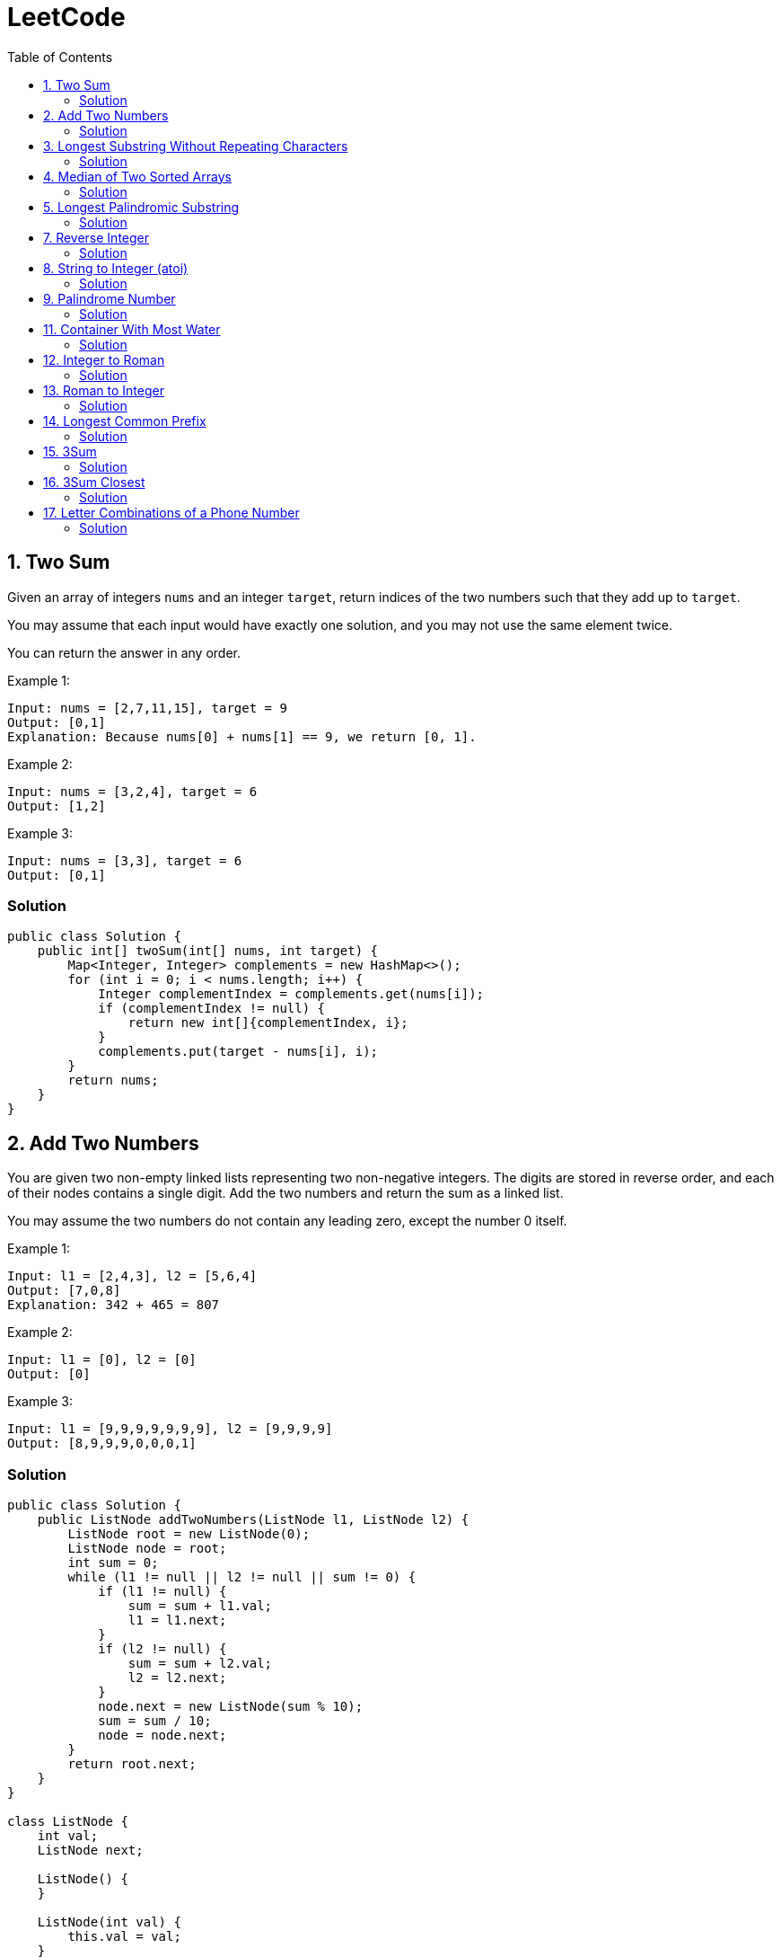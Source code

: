 = LeetCode
:toc:
:toc: left

== 1. Two Sum

Given an array of integers `nums` and an integer `target`, return indices of the two numbers such that they add up to `target`.

You may assume that each input would have exactly one solution, and you may not use the same element twice.

You can return the answer in any order.

Example 1:
[source,text]

----
Input: nums = [2,7,11,15], target = 9
Output: [0,1]
Explanation: Because nums[0] + nums[1] == 9, we return [0, 1].
----

Example 2:
[source,text]

----
Input: nums = [3,2,4], target = 6
Output: [1,2]
----

Example 3:
[source,text]

----
Input: nums = [3,3], target = 6
Output: [0,1]
----

=== Solution

[source,java]
----
public class Solution {
    public int[] twoSum(int[] nums, int target) {
        Map<Integer, Integer> complements = new HashMap<>();
        for (int i = 0; i < nums.length; i++) {
            Integer complementIndex = complements.get(nums[i]);
            if (complementIndex != null) {
                return new int[]{complementIndex, i};
            }
            complements.put(target - nums[i], i);
        }
        return nums;
    }
}
----

== 2. Add Two Numbers

You are given two non-empty linked lists representing two non-negative integers.
The digits are stored in reverse order, and each of their nodes contains a single digit.
Add the two numbers and return the sum as a linked list.

You may assume the two numbers do not contain any leading zero, except the number 0 itself.

Example 1:
[source,text]

----
Input: l1 = [2,4,3], l2 = [5,6,4]
Output: [7,0,8]
Explanation: 342 + 465 = 807
----

Example 2:
[source,text]

----
Input: l1 = [0], l2 = [0]
Output: [0]
----

Example 3:
[source,text]

----
Input: l1 = [9,9,9,9,9,9,9], l2 = [9,9,9,9]
Output: [8,9,9,9,0,0,0,1]
----

=== Solution

[source,java]
----
public class Solution {
    public ListNode addTwoNumbers(ListNode l1, ListNode l2) {
        ListNode root = new ListNode(0);
        ListNode node = root;
        int sum = 0;
        while (l1 != null || l2 != null || sum != 0) {
            if (l1 != null) {
                sum = sum + l1.val;
                l1 = l1.next;
            }
            if (l2 != null) {
                sum = sum + l2.val;
                l2 = l2.next;
            }
            node.next = new ListNode(sum % 10);
            sum = sum / 10;
            node = node.next;
        }
        return root.next;
    }
}

class ListNode {
    int val;
    ListNode next;

    ListNode() {
    }

    ListNode(int val) {
        this.val = val;
    }

    ListNode(int val, ListNode next) {
        this.val = val;
        this.next = next;
    }

    @Override
    public boolean equals(Object o) {
        if (this == o) return true;
        if (o == null || getClass() != o.getClass()) return false;
        ListNode listNode = (ListNode) o;
        return val == listNode.val && Objects.equals(next, listNode.next);
    }

    @Override
    public int hashCode() {
        return Objects.hash(val, next);
    }
}
----

== 3. Longest Substring Without Repeating Characters

Given a string `s`, find the length of the longest substring without repeating characters.

Example 1:
[source,text]

----
Input: s = "abcabcbb"
Output: 3
Explanation: The answer is "abc", with the length of 3.
----

Example 2:
[source,text]

----
Input: s = "bbbbb"
Output: 1
Explanation: The answer is "b", with the length of 1.
----

Example 3:
[source,text]

----
Input: s = "pwwkew"
Output: 3
Explanation: The answer is "wke", with the length of 3.
----

Notice that the answer must be a substring, "*pwke*" is a subsequence and not a substring.

=== Solution

[source,java]
----
public class Solution {
    public int lengthOfLongestSubstring(String s) {
        Map<Character, Integer> map = new HashMap<>();
        int maxLength = 0;
        int start = 0;
        for (int end = 0; end < s.length(); end++) {
            if (map.containsKey(s.charAt(end))) {
                start = Math.max(start, map.get(s.charAt(end)) + 1);
            }
            map.put(s.charAt(end), end);
            maxLength = Math.max(maxLength, end - start + 1);
        }
        return maxLength;
    }
}
----

== 4. Median of Two Sorted Arrays

Given two sorted arrays `nums1` and `nums2` of size `m` and `n` respectively, return the median of the two sorted arrays.

The overall run time complexity should be `O(log (m+n))`.

Example 1:
[source,text]

----
Input: nums1 = [1,3], nums2 = [2]
Output: 2.00000
Explanation: merged array = [1,2,3] and median is 2.
----

Example 2:
[source,text]

----
Input: nums1 = [1,2], nums2 = [3,4]
Output: 2.50000
Explanation: merged array = [1,2,3,4] and median is (2 + 3) / 2 = 2.5.
----

=== Solution

[source,java]
----
public class Solution {
    public double findMedianSortedArrays(int[] nums1, int[] nums2) {
        int[] result = IntStream.concat(Arrays.stream(nums1), Arrays.stream(nums2))
                .sorted()
                .toArray();

        return result.length % 2 == 0
                ? (result[(result.length / 2)] + result[result.length / 2 - 1]) / 2.0
                : result[(result.length - 1) / 2];
    }
}
----

== 5. Longest Palindromic Substring

Given a string `s`, return the longest palindromic substring in `s`.

Example 1:
[source,text]

----
Input: s = "babad"
Output: "bab"
Explanation: "aba" is also a valid answer.
----

Example 2:
[source,text]

----
Input: s = "cbbd"
Output: "bb"
----

=== Solution

[source,java]
----
public class Solution {
    public String longestPalindrome(String s) {
        String longest = s.substring(0, 1);
        for (int i = 0; i < s.length(); i++) {
            String palindrome = getString(s, i, i);
            if (palindrome.length() > longest.length()) {
                longest = palindrome;
            }
            palindrome = getString(s, i, i + 1);
            if (palindrome.length() > longest.length()) {
                longest = palindrome;
            }
        }
        return longest;
    }

    private String getString(String s, int left, int right) {
        while (left >= 0 && right < s.length() && s.charAt(left) == s.charAt(right)) {
            left--;
            right++;
        }
        return s.substring(left + 1, right);
    }
}
----

== 7. Reverse Integer

Given a signed 32-bit integer `x`, return `x` with its digits reversed.
If reversing `x` causes the value to go outside the signed 32-bit integer range `[-231, 231 - 1]`, then return 0.

Assume the environment does not allow you to store 64-bit integers (signed or unsigned).

Example 1:
[source,text]

----
Input: x = 123
Output: 321
----

Example 2:
[source,text]

----
Input: x = -123
Output: -321
----

Example 3:
[source,text]

----
Input: x = 120
Output: 21
----

Example 4:
[source,text]

----
Input: x = 1534236469
Output: 0
----

=== Solution

[source,java]
----
public class Solution {
    public int reverse(int x) {
        int iter = x < 0 ? x * -1 : x;
        long result = 0;

        while (iter > 0) {
            result = result * 10 + iter % 10;
            iter = iter / 10;
        }

        if (result > Integer.MAX_VALUE) {
            return 0;
        }

        return x < 0 ? (int) result * -1 : (int) result;
    }
}
----

== 8. String to Integer (atoi)

Implement the myAtoi(string s) function, which converts a string to a 32-bit signed integer (similar to C/C++'s atoi function).

The algorithm for myAtoi(string s) is as follows:

. Read in and ignore any leading whitespace.
. Check if the next character (if not already at the end of the string) is `-` or `+`.
Read this character in if it is either.
This determines if the final result is negative or positive respectively.
Assume the result is positive if neither is present.
. Read in next the characters until the next non-digit character or the end of the input is reached.
The rest of the string is ignored.
. Convert these digits into an integer (i.e. `"123" -> 123`, `"0032" -> 32`).
If no digits were read, then the integer is 0. Change the sign as necessary (from step 2).
. If the integer is out of the 32-bit signed integer range `[-2e31, 2e31 - 1]`, then clamp the integer so that it remains in the range.
Specifically, integers less than `-2e31` should be clamped to `-2e31`, and integers greater than `2e31 - 1` should be clamped to `2e31 - 1`.
. Return the integer as the final result.

Note:

* Only the space character `' '` is considered a whitespace character.
* Do not ignore any characters other than the leading whitespace or the rest of the string after the digits.

Example 1:
[source,text]

----
Input: s = "42"
Output: 42
Explanation: The underlined characters are what is read in, the caret is the current reader position.
Step 1: "42" (no characters read because there is no leading whitespace)
Step 2: "42" (no characters read because there is neither a '-' nor '+')
Step 3: "42" ("42" is read in)
The parsed integer is 42.
Since 42 is in the range [-2e31, 2e31 - 1], the final result is 42.
----

Example 2:
[source,text]

----
Input: s = "   -42"
Output: -42
Explanation:
Step 1: "   -42" (leading whitespace is read and ignored)
Step 2: "   -42" ('-' is read, so the result should be negative)
Step 3: "   -42" ("42" is read in)
The parsed integer is -42.
Since -42 is in the range [-23e1, 2e31 - 1], the final result is -42.
----

Example 3:
[source,text]

----
Input: s = "4193 with words"
Output: 4193
Explanation:
Step 1: "4193 with words" (no characters read because there is no leading whitespace)
Step 2: "4193 with words" (no characters read because there is neither a '-' nor '+')
Step 3: "4193 with words" ("4193" is read in; reading stops because the next character is a non-digit)
The parsed integer is 4193.
Since 4193 is in the range [-2e31, 2e31 - 1], the final result is 4193.
----

=== Solution

[source,java]
----
public class Solution {
    public int myAtoi(String s) {
        if (s == null || s.trim().isEmpty()) {
            return 0;
        }
        int i = 0;
        int result = 0;
        int sign = 1;
        s = s.trim();
        if (s.charAt(i) == '-') {
            sign = -1;
            i++;
        } else if (s.charAt(i) == '+') {
            i++;
        }
        while (i < s.length() && Character.isDigit(s.charAt(i))) {
            int d = Integer.parseInt(String.valueOf(s.charAt(i)));
            if (result > (Integer.MAX_VALUE - d) / 10) {
                return sign > 0 ? Integer.MAX_VALUE : Integer.MIN_VALUE;
            }
            result = result * 10 + d;
            i++;
        }
        return result * sign;
    }
}
----

== 9. Palindrome Number

Given an integer `x`, return `true` if `x` is a *palindrome*, and `false` otherwise.

Example 1:
[source,text]

----
Input: x = 121
Output: true
Explanation: 121 reads as 121 from left to right and from right to left.
----

Example 2:
[source,text]

----
Input: x = -121
Output: false
Explanation: From left to right, it reads -121. From right to left, it becomes 121-. Therefore it is not a palindrome.
----

Example 3:
[source,text]

----
Input: x = 10
Output: false
Explanation: Reads 01 from right to left. Therefore it is not a palindrome.
----

=== Solution

[source,java]
----
public class Solution {
    public boolean isPalindrome(int x) {
        if (x == 0) {
            return true;
        }
        if (x < 0 || x % 10 == 0) {
            return false;
        }
        int result = 0;
        while (result < x) {
            result = result * 10 + x % 10;
            x = x / 10;
        }
        return result == x || result / 10 == x;
    }
}
----

== 11. Container With Most Water

You are given an integer array height of length `n`.
There are `n` vertical lines drawn such that the two endpoints of the stem:[i^{th}] line are (`i, 0`) and (`i, height[i]`).

Find two lines that together with the x-axis form a container, such that the container contains the most water.

Return the maximum amount of water a container can store.

Notice that you may not slant the container.

Example 1:
[source,text]

----
Input: height = [1,8,6,2,5,4,8,3,7]
Output: 49
Explanation: The above vertical lines are represented by array [1,8,6,2,5,4,8,3,7]. In this case, the max area of water (blue section) the container can contain is 49.
----

image::src/main/resources/images/task11.png[]

Example 2:
[source,text]

----
Input: height = [1,1]
Output: 1
----

=== Solution

[source,java]
----
public class Solution {
    public int maxArea(int[] height) {
        int maxArea = 0;
        int left = 0;
        int right = height.length - 1;
        while (left < right) {
            int leftHeight = height[left];
            int rightHeight = height[right];
            int tempArea = (right - left) * min(leftHeight, rightHeight);
            maxArea = max(maxArea, tempArea);
            if (leftHeight > rightHeight) {
                right--;
            } else if (leftHeight < rightHeight) {
                left++;
            } else {
                left++;
                right--;
            }
        }
        return maxArea;
    }
}
----

== 12. Integer to Roman

Roman numerals are represented by seven different symbols: `I`, `V`, `X`, `L`, `C`, `D` and `M`.

[source,text]
----
Symbol       Value
I             1
V             5
X             10
L             50
C             100
D             500
M             1000
----

For example, `2` is written as `II` in Roman numeral, just two one's added together. `12` is written as `XII`, which is simply `X + II`.
The number `27` is written as `XXVII`, which is `XX + V + II`.

Roman numerals are usually written largest to smallest from left to right.
However, the numeral for four is not `IIII`.
Instead, the number four is written as `IV`.
Because the one is before the five we subtract it making four.
The same principle applies to the number nine, which is written as `IX`.

There are six instances where subtraction is used:

* `I` can be placed before `V` (5) and `X` (10) to make `4` and `9`.
* `X` can be placed before `L` (50) and `C` (100) to make `40` and `90`.
* `C` can be placed before `D` (500) and `M` (1000) to make `400` and `900`.

Given an integer, convert it to a roman numeral.

Example 1:

[source,text]
----
Input: num = 3
Output: "III"
Explanation: 3 is represented as 3 ones.
----

Example 2:

[source,text]
----
Input: num = 58
Output: "LVIII"
Explanation: L = 50, V = 5, III = 3.
----

Example 3:

[source,text]
----
Input: num = 1994
Output: "MCMXCIV"
Explanation: M = 1000, CM = 900, XC = 90 and IV = 4.
----

=== Solution

[source,java]
----
public class Solution {
    private final static int[] val = {1000, 900, 500, 400, 100, 90, 50, 40, 10, 9, 5, 4, 1};
    private final static String[] rom = {"M", "CM", "D", "CD", "C", "XC", "L", "XL", "X", "IX", "V", "IV", "I"};

    public String intToRoman(int num) {
        StringBuilder result = new StringBuilder();
        for (int i = 0; num > 0; i++) {
            while (num >= val[i]) {
                result.append(rom[i]);
                num -= val[i];
            }
        }
        return result.toString();
    }
}
----

== 13. Roman to Integer

Roman numerals are represented by seven different symbols: `I`, `V`, `X`, `L`, `C`, `D` and `M`.

[source,text]
----
Symbol       Value
I             1
V             5
X             10
L             50
C             100
D             500
M             1000
----

For example, `2` is written as `II` in Roman numeral, just two one's added together. `12` is written as `XII`, which is simply `X + II`.
The number `27` is written as `XXVII`, which is `XX + V + II`.

Roman numerals are usually written largest to smallest from left to right.
However, the numeral for four is not `IIII`.
Instead, the number four is written as `IV`.
Because the one is before the five we subtract it making four.
The same principle applies to the number nine, which is written as `IX`.

There are six instances where subtraction is used:

* `I` can be placed before `V` (5) and `X` (10) to make `4` and `9`.
* `X` can be placed before `L` (50) and `C` (100) to make `40` and `90`.
* `C` can be placed before `D` (500) and `M` (1000) to make `400` and `900`.

Given a roman numeral, convert it to an integer.

Example 1:

[source,text]
----
Input: s = "III"
Output: 3
Explanation: III = 3.
----

Example 2:

[source,text]
----
Input: s = "LVIII"
Output: 58
Explanation: L = 50, V= 5, III = 3.
----

Example 3:

[source,text]
----
Input: s = "MCMXCIV"
Output: 1994
Explanation: M = 1000, CM = 900, XC = 90 and IV = 4.
----

=== Solution

[source,java]
----
public class Solution {
    private final static Map<Character, Integer> map = new HashMap<>(Map.of(
            'I', 1,
            'V', 5,
            'X', 10,
            'L', 50,
            'C', 100,
            'D', 500,
            'M', 1000
    ));

    public int romanToInt(String s) {
        int result = 0;
        for (int i = 0; i < s.length(); i++) {
            if (i != s.length() - 1) {
                if (map.get(s.charAt(i)) >= map.get(s.charAt(i + 1))) {
                    result += map.get(s.charAt(i));
                } else {
                    result += map.get(s.charAt(i + 1)) - map.get(s.charAt(i));
                    i++;
                }
            } else {
                result += map.get(s.charAt(i));
            }
        }
        return result;
    }
}
----

== 14. Longest Common Prefix

Write a function to find the longest common prefix string amongst an array of strings.

If there is no common prefix, return an empty string `""`.

Example 1:
[source,text]

----
Input: strs = ["flower","flow","flight"]
Output: "fl"
----

Example 2:
[source,text]

----
Input: strs = ["dog","racecar","car"]
Output: ""
Explanation: There is no common prefix among the input strings.
----

=== Solution

[source,java]
----
public class Solution {
    public String longestCommonPrefix(String[] strs) {
        if (strs == null || strs.length == 0) {
            return "";
        }
        Arrays.sort(strs);
        String first = strs[0];
        String last = strs[strs.length - 1];
        int counter = 0;
        while (counter < first.length()) {
            if (first.charAt(counter) != last.charAt(counter)) {
                break;
            }
            counter++;
        }
        return counter == 0 ? "" : first.substring(0, counter);
    }
}
----

== 15. 3Sum

Given an integer array nums, return all the triplets `[nums[i], nums[j], nums[k]]` such that `i != j`, `i != k`, and `j != k`, and `nums[i] + nums[j] + nums[k] == 0`.

Notice that the solution set must not contain duplicate triplets.

Example 1:
[source,text]

----
Input: nums = [-1,0,1,2,-1,-4]
Output: [[-1,-1,2],[-1,0,1]]
Explanation:
nums[0] + nums[1] + nums[2] = (-1) + 0 + 1 = 0.
nums[1] + nums[2] + nums[4] = 0 + 1 + (-1) = 0.
nums[0] + nums[3] + nums[4] = (-1) + 2 + (-1) = 0.
The distinct triplets are [-1,0,1] and [-1,-1,2].
Notice that the order of the output and the order of the triplets does not matter.
----

Example 2:
[source,text]

----
Input: nums = [0,1,1]
Output: []
Explanation: The only possible triplet does not sum up to 0.
----

Example 3:
[source,text]

----
Input: nums = [0,0,0]
Output: [[0,0,0]]
Explanation: The only possible triplet sums up to 0.
----

=== Solution

[source,java]
----
public class Solution {
    public List<List<Integer>> threeSum(int[] nums) {
        Arrays.sort(nums);
        Set<List<Integer>> result = new HashSet<>();
        for (int i = 0; i < nums.length - 2; i++) {
            int j = i + 1;
            int k = nums.length - 1;
            while (j < k) {
                int sum = nums[i] + nums[j] + nums[k];
                if (sum == 0) {
                    List<Integer> temp = new ArrayList<>(List.of(nums[i], nums[j], nums[k]));
                    Collections.sort(temp);
                    result.add(temp);
                    while (j < k && nums[j] == nums[j + 1]) {
                        j++;
                    }
                    while (j < k && nums[k] == nums[k - 1]) {
                        k--;
                    }
                    j++;
                    k--;
                } else if (sum < 0) {
                    j++;
                } else {
                    k--;
                }
            }
        }
        return new ArrayList<>(result);
    }
}
----

== 16. 3Sum Closest

Given an integer array `nums` of length `n` and an integer `target`, find three integers in `nums` such that the sum is closest to `target`.

Return the sum of the three integers.

You may assume that each input would have exactly one solution.

Example 1:
[source,text]

----
Input: nums = [-1,2,1,-4], target = 1
Output: 2
Explanation: The sum that is closest to the target is 2. (-1 + 2 + 1 = 2).
----

Example 2:
[source,text]

----
Input: nums = [0,0,0], target = 1
Output: 0
Explanation: The sum that is closest to the target is 0. (0 + 0 + 0 = 0).
----

=== Solution

[source,java]
----
public class Solution {
    public int threeSumClosest(int[] nums, int target) {
        if (nums.length == 3) {
            return nums[0] + nums[1] + nums[2];
        }
        Arrays.sort(nums);
        int result = Math.abs(nums[0] + nums[1] + nums[nums.length - 1]);
        int temp = Math.abs(result - target);
        for (int i = 0; i < nums.length - 2; i++) {
            int j = i + 1;
            int k = nums.length - 1;
            while (j < k) {
                int sum = nums[i] + nums[j] + nums[k];
                if (sum == target) {
                    return sum;
                }
                if (temp > Math.abs(sum - target)) {
                    temp = Math.abs(sum - target);
                    result = sum;
                }
                if (sum > target) {
                    k--;
                } else {
                    j++;
                }
            }
        }
        return result;
    }
}
----

== 17. Letter Combinations of a Phone Number

Given a string containing digits from `2-9` inclusive, return all possible letter combinations that the number could represent.
Return the answer in any order.

A mapping of digits to letters (just like on the telephone buttons) is given below.
Note that `1` does not map to any letters.

image::src/main/resources/images/task17.png[]

Example 1:
[source,text]

----
Input: digits = "23"
Output: ["ad","ae","af","bd","be","bf","cd","ce","cf"]
----

Example 2:
[source,text]

----
Input: digits = ""
Output: []
----

Example 3:
[source,text]

----
Input: digits = "2"
Output: ["a","b","c"]
----

=== Solution

[source,java]
----
class Solution {
    Map<Character, String> map = new HashMap<>(
            Map.of(
                    '0', "",
                    '1', "",
                    '2', "abc",
                    '3', "def",
                    '4', "ghi",
                    '5', "jkl",
                    '6', "mno",
                    '7', "pqrs",
                    '8', "tuv",
                    '9', "wxyz"
            )
    );

    public List<String> letterCombinations(String digits) {
        if (digits == null || digits.length() == 0) {
            return List.of();
        }
        List<String> result = new ArrayList<>();
        solve(digits, map, result, 0, "");
        return result;
    }

    private static void solve(String digits, Map<Character, String> map, List<String> result, int index, String res) {
        if (index == digits.length()) {
            result.add(res);
            return;
        }
        String temp = map.get(digits.charAt(index));
        for (int i = 0; i < temp.length(); i++) {
            String newTemp = res + temp.charAt(i);
            solve(digits, map, result, index + 1, newTemp);
        }
    }
}
----
